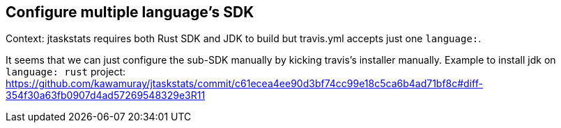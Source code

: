 == Configure multiple language's SDK

Context: jtaskstats requires both Rust SDK and JDK to build but travis.yml accepts just one `language:`.

It seems that we can just configure the sub-SDK manually by kicking travis's installer manually. Example to install jdk on `language: rust` project: https://github.com/kawamuray/jtaskstats/commit/c61ecea4ee90d3bf74cc99e18c5ca6b4ad71bf8c#diff-354f30a63fb0907d4ad57269548329e3R11

